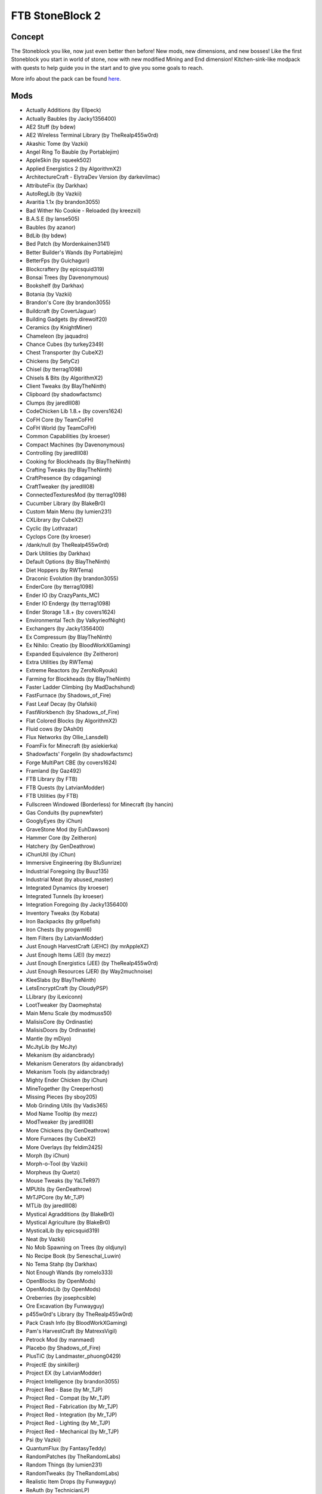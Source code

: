 FTB StoneBlock 2
================

Concept
-------
The Stoneblock you like, now just even better then before! New mods, new dimensions, and new bosses! Like the first Stoneblock you start in world of stone, now with new modified Mining and End dimension! Kitchen-sink-like modpack with quests to help guide you in the start and to give you some goals to reach.

More info about the pack can be found `here <https://www.feed-the-beast.com/modpack/ftb_presents_stoneblock_2>`_.

Mods
----
* Actually Additions (by Ellpeck)
* Actually Baubles (by Jacky1356400)
* AE2 Stuff (by bdew)
* AE2 Wireless Terminal Library (by TheRealp455w0rd)
* Akashic Tome (by Vazkii)
* Angel Ring To Bauble (by Portablejim)
* AppleSkin (by squeek502)
* Applied Energistics 2 (by AlgorithmX2)
* ArchitectureCraft - ElytraDev Version (by darkevilmac)
* AttributeFix (by Darkhax)
* AutoRegLib (by Vazkii)
* Avaritia 1.1x (by brandon3055)
* Bad Wither No Cookie - Reloaded (by kreezxil)
* B.A.S.E (by lanse505)
* Baubles (by azanor)
* BdLib (by bdew)
* Bed Patch (by Mordenkainen3141)
* Better Builder's Wands (by Portablejim)
* BetterFps (by Guichaguri)
* Blockcraftery (by epicsquid319)
* Bonsai Trees (by Davenonymous)
* Bookshelf (by Darkhax)
* Botania (by Vazkii)
* Brandon's Core (by brandon3055)
* Buildcraft (by CovertJaguar)
* Building Gadgets (by direwolf20)
* Ceramics (by KnightMiner)
* Chameleon (by jaquadro)
* Chance Cubes (by turkey2349)
* Chest Transporter (by CubeX2)
* Chickens (by SetyCz)
* Chisel (by tterrag1098)
* Chisels & Bits (by AlgorithmX2)
* Client Tweaks (by BlayTheNinth)
* Clipboard (by shadowfactsmc)
* Clumps (by jaredlll08)
* CodeChicken Lib 1.8.+ (by covers1624)
* CoFH Core (by TeamCoFH)
* CoFH World (by TeamCoFH)
* Common Capabilities (by kroeser)
* Compact Machines (by Davenonymous)
* Controlling (by jaredlll08)
* Cooking for Blockheads (by BlayTheNinth)
* Crafting Tweaks (by BlayTheNinth)
* CraftPresence (by cdagaming)
* CraftTweaker (by jaredlll08)
* ConnectedTexturesMod (by tterrag1098)
* Cucumber Library (by BlakeBr0)
* Custom Main Menu (by lumien231)
* CXLibrary (by CubeX2)
* Cyclic (by Lothrazar)
* Cyclops Core (by kroeser)
* /dank/null (by TheRealp455w0rd)
* Dark Utilities (by Darkhax)
* Default Options (by BlayTheNinth)
* Diet Hoppers (by RWTema)
* Draconic Evolution (by brandon3055)
* EnderCore (by tterrag1098)
* Ender IO (by CrazyPants_MC)
* Ender IO Endergy (by tterrag1098)
* Ender Storage 1.8.+ (by covers1624)
* Environmental Tech (by ValkyrieofNight)
* Exchangers (by Jacky1356400)
* Ex Compressum (by BlayTheNinth)
* Ex Nihilo: Creatio (by BloodWorkXGaming)
* Expanded Equivalence (by Zeitheron)
* Extra Utilities (by RWTema)
* Extreme Reactors (by ZeroNoRyouki)
* Farming for Blockheads (by BlayTheNinth)
* Faster Ladder Climbing (by MadDachshund)
* FastFurnace (by Shadows_of_Fire)
* Fast Leaf Decay (by Olafskii)
* FastWorkbench (by Shadows_of_Fire)
* Flat Colored Blocks (by AlgorithmX2)
* Fluid cows (by DAsh0t)
* Flux Networks (by Ollie_Lansdell)
* FoamFix for Minecraft (by asiekierka)
* Shadowfacts' Forgelin (by shadowfactsmc)
* Forge MultiPart CBE (by covers1624)
* Framland (by Gaz492)
* FTB Library (by FTB)
* FTB Quests (by LatvianModder)
* FTB Utilities (by FTB)
* Fullscreen Windowed (Borderless) for Minecraft (by hancin)
* Gas Conduits (by pupnewfster)
* GooglyEyes (by iChun)
* GraveStone Mod (by EuhDawson)
* Hammer Core (by Zeitheron)
* Hatchery (by GenDeathrow)
* iChunUtil (by iChun)
* Immersive Engineering (by BluSunrize)
* Industrial Foregoing (by Buuz135)
* Industrial Meat (by abused_master)
* Integrated Dynamics (by kroeser)
* Integrated Tunnels (by kroeser)
* Integration Foregoing (by Jacky1356400)
* Inventory Tweaks (by Kobata)
* Iron Backpacks (by gr8pefish)
* Iron Chests (by progwml6)
* Item Filters (by LatvianModder)
* Just Enough HarvestCraft (JEHC) (by mrAppleXZ)
* Just Enough Items (JEI) (by mezz)
* Just Enough Energistics (JEE) (by TheRealp455w0rd)
* Just Enough Resources (JER) (by Way2muchnoise)
* KleeSlabs (by BlayTheNinth)
* LetsEncryptCraft (by CloudyPSP)
* LLibrary (by iLexiconn)
* LootTweaker (by Daomephsta)
* Main Menu Scale (by modmuss50)
* MalisisCore (by Ordinastie)
* MalisisDoors (by Ordinastie)
* Mantle (by mDiyo)
* McJtyLib (by McJty)
* Mekanism (by aidancbrady)
* Mekanism Generators (by aidancbrady)
* Mekanism Tools (by aidancbrady)
* Mighty Ender Chicken (by iChun)
* MineTogether (by Creeperhost)
* Missing Pieces (by sboy205)
* Mob Grinding Utils (by Vadis365)
* Mod Name Tooltip (by mezz)
* ModTweaker (by jaredlll08)
* More Chickens (by GenDeathrow)
* More Furnaces (by CubeX2)
* More Overlays (by feldim2425)
* Morph (by iChun)
* Morph-o-Tool (by Vazkii)
* Morpheus (by Quetzi)
* Mouse Tweaks (by YaLTeR97)
* MPUtils (by GenDeathrow)
* MrTJPCore (by Mr_TJP)
* MTLib (by jaredlll08)
* Mystical Agradditions (by BlakeBr0)
* Mystical Agriculture (by BlakeBr0)
* MysticalLib (by epicsquid319)
* Neat (by Vazkii)
* No Mob Spawning on Trees (by oldjunyi)
* No Recipe Book (by Seneschal_Luwin)
* No Tema Stahp (by Darkhax)
* Not Enough Wands (by romelo333)
* OpenBlocks (by OpenMods)
* OpenModsLib (by OpenMods)
* Oreberries (by josephcsible)
* Ore Excavation (by Funwayguy)
* p455w0rd's Library (by TheRealp455w0rd)
* Pack Crash Info (by BloodWorkXGaming)
* Pam's HarvestCraft (by MatrexsVigil)
* Petrock Mod (by manmaed)
* Placebo (by Shadows_of_Fire)
* PlusTiC (by Landmaster_phuong0429)
* ProjectE (by sinkillerj)
* Project EX (by LatvianModder)
* Project Intelligence (by brandon3055)
* Project Red - Base (by Mr_TJP)
* Project Red - Compat (by Mr_TJP)
* Project Red - Fabrication (by Mr_TJP)
* Project Red - Integration (by Mr_TJP)
* Project Red - Lighting (by Mr_TJP)
* Project Red - Mechanical (by Mr_TJP)
* Psi (by Vazkii)
* QuantumFlux (by FantasyTeddy)
* RandomPatches (by TheRandomLabs)
* Random Things (by lumien231)
* RandomTweaks (by TheRandomLabs)
* Realistic Item Drops (by Funwayguy)
* ReAuth (by TechnicianLP)
* Reborn Core (by modmuss50)
* Redstone Arsenal (by TeamCoFH)
* Redstone Flux (by TeamCoFH)
* Resource Loader (by lumien231)
* RF Lux (by romelo333)
* RFTools (by McJty)
* RFTools Control (by McJty)
* RFTools Power (by McJty)
* Roost (by timrwood)
* ServerLevelType (by modmuss50)
* ShadowMC (by shadowfactsmc)
* Simply Jetpacks 2 (by Tomson124)
* Simply Light (by Flanks255)
* Smooth Font (by bre2el)
* Snad (by TheRoBrit)
* Sonar Core (by Ollie_Lansdell)
* SplashAnimation (by asiekierka)
* Stoneblock Dimensions (by DAsh0t)
* StoneBlock Utilities (by DAsh0t)
* Stone Chest (by DAsh0t)
* Storage Drawers (by jaquadro)
* Tinkers Construct (by mDiyo)
* Tesla Core Lib (by Face_of_Cat)
* Thaumcraft (by azanor)
* Thaumic Inventory Scanning (Thaumcraft Addon) (by BlayTheNinth)
* Thaumic JEI (by Buuz135)
* Thaumic Terminal (by DAsh0t)
* The One Probe (by McJty)
* Thermal Cultivation (by TeamCoFH)
* Thermal Dynamics (by TeamCoFH)
* Thermal Expansion (by TeamCoFH)
* Thermal Foundation (by TeamCoFH)
* Thermal Innovation (by TeamCoFH)
* Tinkers' Tool Leveling (by bonusboni)
* Tiny Progressions (by Kashdeya)
* TipTheScales (by jaredlll08)
* Too Many Efficiency Losses (by caffeinatedpinkie)
* Toast Control (by Shadows_of_Fire)
* TOP Addons (by DrManganese)
* TorchMaster (by xalcon)
* Trample Stopper (by unrealdinnerbone)
* Translocators 1.8.+ (by covers1624)
* Twerk Sim 2K16 (by Funwayguy)
* UniDict (by WanionCane)
* Uppers (by Vadis365)
* ValkyrieLib (by ValkyrieofNight)
* VanillaFix (by Runemoro)
* Void Island Control (by Bartz24)
* WanionLib (by WanionCane)
* Wireless Crafting Terminal (by TheRealp455w0rd)
* Wireless Redstone CBE (by covers1624)
* Xaero's Minimap (by xaero96)
* XNet (by McJty)
* Xtones (by TehNut)
* YABBA (by LatvianModder)
* YNot (by asiekierka)
* ZeroCore (by ZeroNoRyouki)